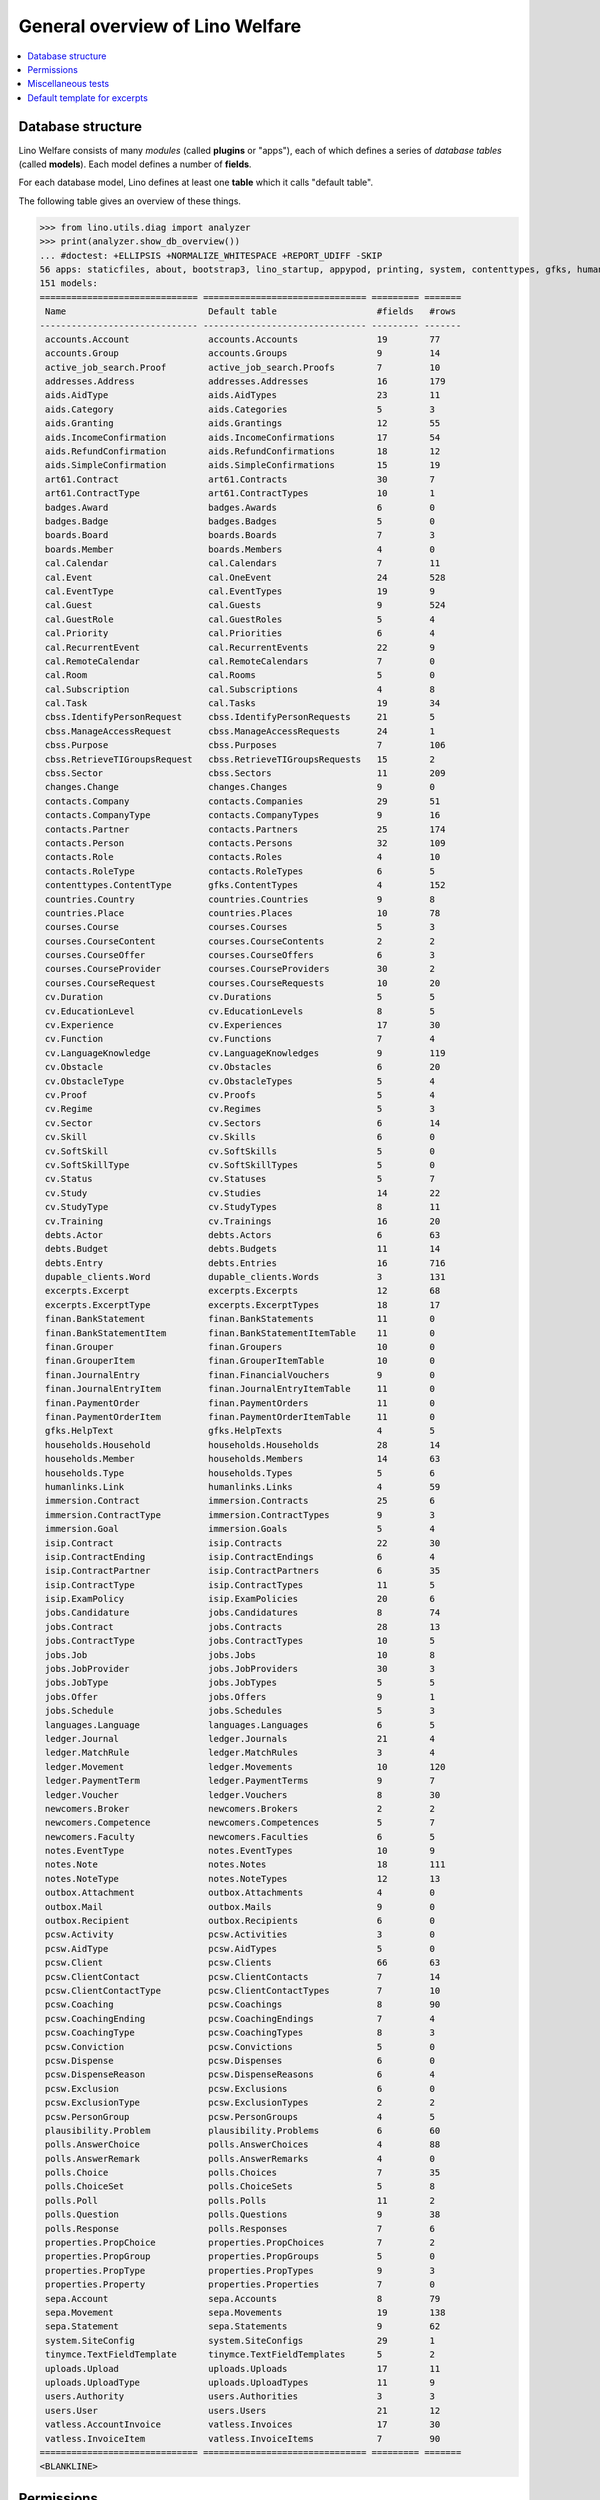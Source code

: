 .. _welfare.tested.general:
.. _welfare.specs.general:

================================
General overview of Lino Welfare
================================

.. How to test only this document:

    $ python setup.py test -s tests.SpecsTests.test_general

    doctest init:

    >>> from __future__ import print_function
    >>> import os
    >>> os.environ['DJANGO_SETTINGS_MODULE'] = \
    ...    'lino_welfare.projects.std.settings.doctests'
    >>> from lino.api.doctest import *
    
.. contents:: 
   :local:
   :depth: 2


Database structure
==================

Lino Welfare consists of many *modules* (called **plugins** or
"apps"), each of which defines a series of *database tables* (called
**models**).  Each model defines a number of **fields**.

For each database model, Lino defines at least one **table** which it
calls "default table".

The following table gives an overview of these things.


>>> from lino.utils.diag import analyzer
>>> print(analyzer.show_db_overview())
... #doctest: +ELLIPSIS +NORMALIZE_WHITESPACE +REPORT_UDIFF -SKIP
56 apps: staticfiles, about, bootstrap3, lino_startup, appypod, printing, system, contenttypes, gfks, humanize, users, changes, countries, properties, contacts, addresses, uploads, outbox, excerpts, extensible, cal, reception, cosi, accounts, badges, boards, welfare, sales, pcsw, ledger, sepa, vatless, finan, languages, cv, integ, isip, jobs, art61, immersion, active_job_search, courses, newcomers, cbss, households, humanlinks, debts, notes, aids, polls, beid, davlink, export_excel, dupable_clients, plausibility, tinymce.
151 models:
============================== =============================== ========= =======
 Name                           Default table                   #fields   #rows
------------------------------ ------------------------------- --------- -------
 accounts.Account               accounts.Accounts               19        77
 accounts.Group                 accounts.Groups                 9         14
 active_job_search.Proof        active_job_search.Proofs        7         10
 addresses.Address              addresses.Addresses             16        179
 aids.AidType                   aids.AidTypes                   23        11
 aids.Category                  aids.Categories                 5         3
 aids.Granting                  aids.Grantings                  12        55
 aids.IncomeConfirmation        aids.IncomeConfirmations        17        54
 aids.RefundConfirmation        aids.RefundConfirmations        18        12
 aids.SimpleConfirmation        aids.SimpleConfirmations        15        19
 art61.Contract                 art61.Contracts                 30        7
 art61.ContractType             art61.ContractTypes             10        1
 badges.Award                   badges.Awards                   6         0
 badges.Badge                   badges.Badges                   5         0
 boards.Board                   boards.Boards                   7         3
 boards.Member                  boards.Members                  4         0
 cal.Calendar                   cal.Calendars                   7         11
 cal.Event                      cal.OneEvent                    24        528
 cal.EventType                  cal.EventTypes                  19        9
 cal.Guest                      cal.Guests                      9         524
 cal.GuestRole                  cal.GuestRoles                  5         4
 cal.Priority                   cal.Priorities                  6         4
 cal.RecurrentEvent             cal.RecurrentEvents             22        9
 cal.RemoteCalendar             cal.RemoteCalendars             7         0
 cal.Room                       cal.Rooms                       5         0
 cal.Subscription               cal.Subscriptions               4         8
 cal.Task                       cal.Tasks                       19        34
 cbss.IdentifyPersonRequest     cbss.IdentifyPersonRequests     21        5
 cbss.ManageAccessRequest       cbss.ManageAccessRequests       24        1
 cbss.Purpose                   cbss.Purposes                   7         106
 cbss.RetrieveTIGroupsRequest   cbss.RetrieveTIGroupsRequests   15        2
 cbss.Sector                    cbss.Sectors                    11        209
 changes.Change                 changes.Changes                 9         0
 contacts.Company               contacts.Companies              29        51
 contacts.CompanyType           contacts.CompanyTypes           9         16
 contacts.Partner               contacts.Partners               25        174
 contacts.Person                contacts.Persons                32        109
 contacts.Role                  contacts.Roles                  4         10
 contacts.RoleType              contacts.RoleTypes              6         5
 contenttypes.ContentType       gfks.ContentTypes               4         152
 countries.Country              countries.Countries             9         8
 countries.Place                countries.Places                10        78
 courses.Course                 courses.Courses                 5         3
 courses.CourseContent          courses.CourseContents          2         2
 courses.CourseOffer            courses.CourseOffers            6         3
 courses.CourseProvider         courses.CourseProviders         30        2
 courses.CourseRequest          courses.CourseRequests          10        20
 cv.Duration                    cv.Durations                    5         5
 cv.EducationLevel              cv.EducationLevels              8         5
 cv.Experience                  cv.Experiences                  17        30
 cv.Function                    cv.Functions                    7         4
 cv.LanguageKnowledge           cv.LanguageKnowledges           9         119
 cv.Obstacle                    cv.Obstacles                    6         20
 cv.ObstacleType                cv.ObstacleTypes                5         4
 cv.Proof                       cv.Proofs                       5         4
 cv.Regime                      cv.Regimes                      5         3
 cv.Sector                      cv.Sectors                      6         14
 cv.Skill                       cv.Skills                       6         0
 cv.SoftSkill                   cv.SoftSkills                   5         0
 cv.SoftSkillType               cv.SoftSkillTypes               5         0
 cv.Status                      cv.Statuses                     5         7
 cv.Study                       cv.Studies                      14        22
 cv.StudyType                   cv.StudyTypes                   8         11
 cv.Training                    cv.Trainings                    16        20
 debts.Actor                    debts.Actors                    6         63
 debts.Budget                   debts.Budgets                   11        14
 debts.Entry                    debts.Entries                   16        716
 dupable_clients.Word           dupable_clients.Words           3         131
 excerpts.Excerpt               excerpts.Excerpts               12        68
 excerpts.ExcerptType           excerpts.ExcerptTypes           18        17
 finan.BankStatement            finan.BankStatements            11        0
 finan.BankStatementItem        finan.BankStatementItemTable    11        0
 finan.Grouper                  finan.Groupers                  10        0
 finan.GrouperItem              finan.GrouperItemTable          10        0
 finan.JournalEntry             finan.FinancialVouchers         9         0
 finan.JournalEntryItem         finan.JournalEntryItemTable     11        0
 finan.PaymentOrder             finan.PaymentOrders             11        0
 finan.PaymentOrderItem         finan.PaymentOrderItemTable     11        0
 gfks.HelpText                  gfks.HelpTexts                  4         5
 households.Household           households.Households           28        14
 households.Member              households.Members              14        63
 households.Type                households.Types                5         6
 humanlinks.Link                humanlinks.Links                4         59
 immersion.Contract             immersion.Contracts             25        6
 immersion.ContractType         immersion.ContractTypes         9         3
 immersion.Goal                 immersion.Goals                 5         4
 isip.Contract                  isip.Contracts                  22        30
 isip.ContractEnding            isip.ContractEndings            6         4
 isip.ContractPartner           isip.ContractPartners           6         35
 isip.ContractType              isip.ContractTypes              11        5
 isip.ExamPolicy                isip.ExamPolicies               20        6
 jobs.Candidature               jobs.Candidatures               8         74
 jobs.Contract                  jobs.Contracts                  28        13
 jobs.ContractType              jobs.ContractTypes              10        5
 jobs.Job                       jobs.Jobs                       10        8
 jobs.JobProvider               jobs.JobProviders               30        3
 jobs.JobType                   jobs.JobTypes                   5         5
 jobs.Offer                     jobs.Offers                     9         1
 jobs.Schedule                  jobs.Schedules                  5         3
 languages.Language             languages.Languages             6         5
 ledger.Journal                 ledger.Journals                 21        4
 ledger.MatchRule               ledger.MatchRules               3         4
 ledger.Movement                ledger.Movements                10        120
 ledger.PaymentTerm             ledger.PaymentTerms             9         7
 ledger.Voucher                 ledger.Vouchers                 8         30
 newcomers.Broker               newcomers.Brokers               2         2
 newcomers.Competence           newcomers.Competences           5         7
 newcomers.Faculty              newcomers.Faculties             6         5
 notes.EventType                notes.EventTypes                10        9
 notes.Note                     notes.Notes                     18        111
 notes.NoteType                 notes.NoteTypes                 12        13
 outbox.Attachment              outbox.Attachments              4         0
 outbox.Mail                    outbox.Mails                    9         0
 outbox.Recipient               outbox.Recipients               6         0
 pcsw.Activity                  pcsw.Activities                 3         0
 pcsw.AidType                   pcsw.AidTypes                   5         0
 pcsw.Client                    pcsw.Clients                    66        63
 pcsw.ClientContact             pcsw.ClientContacts             7         14
 pcsw.ClientContactType         pcsw.ClientContactTypes         7         10
 pcsw.Coaching                  pcsw.Coachings                  8         90
 pcsw.CoachingEnding            pcsw.CoachingEndings            7         4
 pcsw.CoachingType              pcsw.CoachingTypes              8         3
 pcsw.Conviction                pcsw.Convictions                5         0
 pcsw.Dispense                  pcsw.Dispenses                  6         0
 pcsw.DispenseReason            pcsw.DispenseReasons            6         4
 pcsw.Exclusion                 pcsw.Exclusions                 6         0
 pcsw.ExclusionType             pcsw.ExclusionTypes             2         2
 pcsw.PersonGroup               pcsw.PersonGroups               4         5
 plausibility.Problem           plausibility.Problems           6         60
 polls.AnswerChoice             polls.AnswerChoices             4         88
 polls.AnswerRemark             polls.AnswerRemarks             4         0
 polls.Choice                   polls.Choices                   7         35
 polls.ChoiceSet                polls.ChoiceSets                5         8
 polls.Poll                     polls.Polls                     11        2
 polls.Question                 polls.Questions                 9         38
 polls.Response                 polls.Responses                 7         6
 properties.PropChoice          properties.PropChoices          7         2
 properties.PropGroup           properties.PropGroups           5         0
 properties.PropType            properties.PropTypes            9         3
 properties.Property            properties.Properties           7         0
 sepa.Account                   sepa.Accounts                   8         79
 sepa.Movement                  sepa.Movements                  19        138
 sepa.Statement                 sepa.Statements                 9         62
 system.SiteConfig              system.SiteConfigs              29        1
 tinymce.TextFieldTemplate      tinymce.TextFieldTemplates      5         2
 uploads.Upload                 uploads.Uploads                 17        11
 uploads.UploadType             uploads.UploadTypes             11        9
 users.Authority                users.Authorities               3         3
 users.User                     users.Users                     21        12
 vatless.AccountInvoice         vatless.Invoices                17        30
 vatless.InvoiceItem            vatless.InvoiceItems            7         90
============================== =============================== ========= =======
<BLANKLINE>



Permissions
===========

Test whether everybody can display the detail of a client:

>>> o = pcsw.Client.objects.get(id=177)
>>> r = dd.plugins.extjs.renderer
>>> for u in 'robin', 'alicia', 'theresia', 'caroline', 'kerstin':
...     print(E.tostring(rt.login(u, renderer=r).obj2html(o)))
... #doctest: +ELLIPSIS +NORMALIZE_WHITESPACE
<a href="javascript:Lino.pcsw.Clients.detail.run(null,{ &quot;record_id&quot;: 177 })">BRECHT Bernd (177)</a>
<a href="javascript:Lino.pcsw.Clients.detail.run(null,{ &quot;record_id&quot;: 177 })">BRECHT Bernd (177)</a>
<a href="javascript:Lino.pcsw.Clients.detail.run(null,{ &quot;record_id&quot;: 177 })">BRECHT Bernd (177)</a>
<a href="javascript:Lino.pcsw.Clients.detail.run(null,{ &quot;record_id&quot;: 177 })">BRECHT Bernd (177)</a>
<a href="javascript:Lino.pcsw.Clients.detail.run(null,{ &quot;record_id&quot;: 177 })">BRECHT Bernd (177)</a>

Miscellaneous tests
===================

See :blogref:`20130508`:

>>> for model in (debts.Entry,):
...     for o in model.objects.all():
...         o.full_clean()

Default template for excerpts
=============================

Check whether Lino returns the right default template for excerpts.

In :mod:`lino.modlib.excerpts` we define a template
:xfile:`excerpts/Default.odt`, but :mod:`lino_welfare.modlib.welfare`
overrides this template.

The rule is that **the *last* plugin wins** when Lino searches for
templates.

This means that if we want to see the welfare-specific version, our
:meth:`get_installed_apps <lino.core.site.Site.get_installed_apps>` in
:mod:`lino_welare.projects.std.settings` must yield
:mod:`lino_welfare.modlib.welfare` **after**
:mod:`lino.modlib.excerpts`.

The following test verifies this rule:

>>> print(settings.SITE.find_config_file('Default.odt', 'excerpts'))
... #doctest: +ELLIPSIS +NORMALIZE_WHITESPACE +REPORT_UDIFF -SKIP
/.../welfare/config/excerpts/Default.odt

